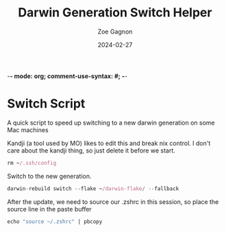 -*- mode: org; comment-use-syntax: #; -*-
#+title:  Darwin Generation Switch Helper
#+author: Zoe Gagnon
#+date:  2024-02-27

* Switch Script
:PROPERTIES:
 :header-args: :tangle switch :shebang :comments org
 :END:

A quick script to speed up switching to a new darwin generation on some Mac machines

Kandji (a tool used by MO) likes to edit this and break nix control. I don't care about the kandji thing,
so just delete it before we start.
#+begin_src nix
rm ~/.ssh/config
#+end_src

Switch to the new generation.

#+begin_src nix
darwin-rebuild switch --flake ~/darwin-flake/ --fallback
#+end_src

After the update, we need to source our .zshrc in this session, so place the source line in the paste buffer

#+begin_src nix
echo "source ~/.zshrc" | pbcopy
#+end_src

